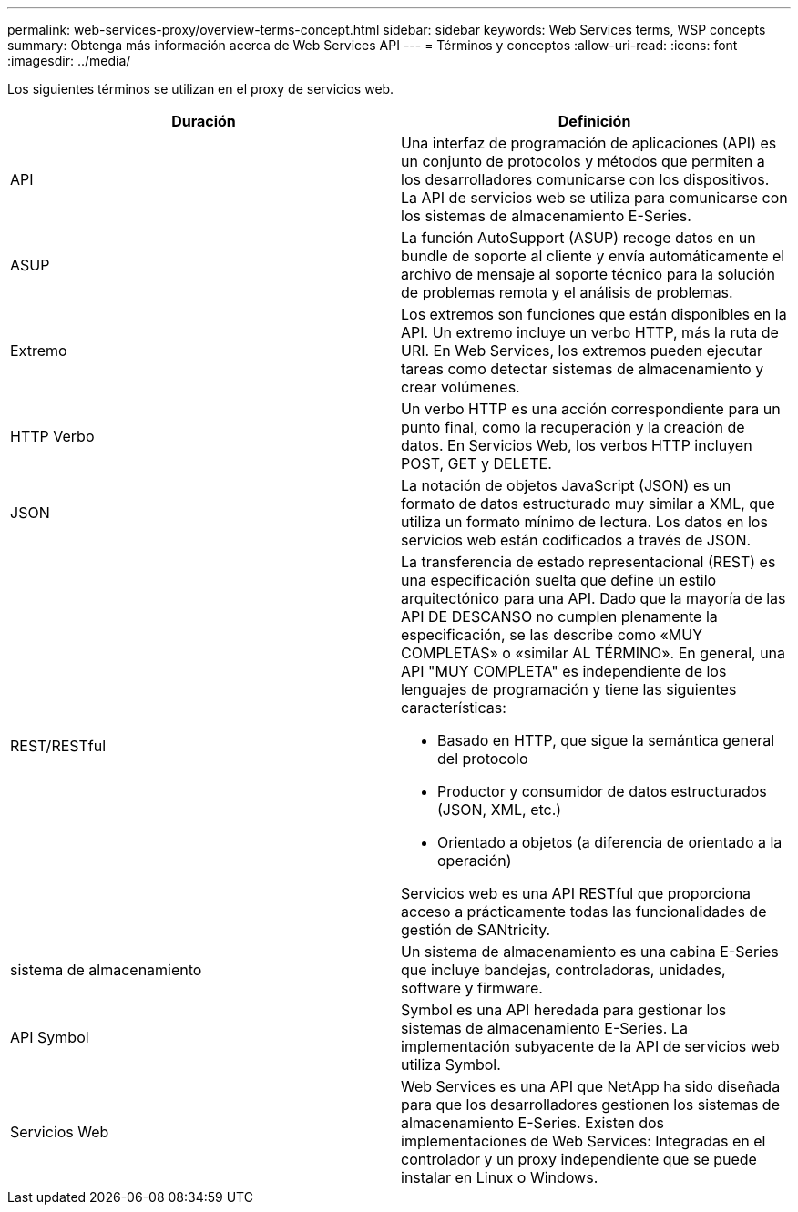 ---
permalink: web-services-proxy/overview-terms-concept.html 
sidebar: sidebar 
keywords: Web Services terms, WSP concepts 
summary: Obtenga más información acerca de Web Services API 
---
= Términos y conceptos
:allow-uri-read: 
:icons: font
:imagesdir: ../media/


[role="lead"]
Los siguientes términos se utilizan en el proxy de servicios web.

|===
| Duración | Definición 


 a| 
API
 a| 
Una interfaz de programación de aplicaciones (API) es un conjunto de protocolos y métodos que permiten a los desarrolladores comunicarse con los dispositivos. La API de servicios web se utiliza para comunicarse con los sistemas de almacenamiento E-Series.



 a| 
ASUP
 a| 
La función AutoSupport (ASUP) recoge datos en un bundle de soporte al cliente y envía automáticamente el archivo de mensaje al soporte técnico para la solución de problemas remota y el análisis de problemas.



 a| 
Extremo
 a| 
Los extremos son funciones que están disponibles en la API. Un extremo incluye un verbo HTTP, más la ruta de URI. En Web Services, los extremos pueden ejecutar tareas como detectar sistemas de almacenamiento y crear volúmenes.



 a| 
HTTP Verbo
 a| 
Un verbo HTTP es una acción correspondiente para un punto final, como la recuperación y la creación de datos. En Servicios Web, los verbos HTTP incluyen POST, GET y DELETE.



 a| 
JSON
 a| 
La notación de objetos JavaScript (JSON) es un formato de datos estructurado muy similar a XML, que utiliza un formato mínimo de lectura. Los datos en los servicios web están codificados a través de JSON.



 a| 
REST/RESTful
 a| 
La transferencia de estado representacional (REST) es una especificación suelta que define un estilo arquitectónico para una API. Dado que la mayoría de las API DE DESCANSO no cumplen plenamente la especificación, se las describe como «MUY COMPLETAS» o «similar AL TÉRMINO». En general, una API "MUY COMPLETA" es independiente de los lenguajes de programación y tiene las siguientes características:

* Basado en HTTP, que sigue la semántica general del protocolo
* Productor y consumidor de datos estructurados (JSON, XML, etc.)
* Orientado a objetos (a diferencia de orientado a la operación)


Servicios web es una API RESTful que proporciona acceso a prácticamente todas las funcionalidades de gestión de SANtricity.



 a| 
sistema de almacenamiento
 a| 
Un sistema de almacenamiento es una cabina E-Series que incluye bandejas, controladoras, unidades, software y firmware.



 a| 
API Symbol
 a| 
Symbol es una API heredada para gestionar los sistemas de almacenamiento E-Series. La implementación subyacente de la API de servicios web utiliza Symbol.



 a| 
Servicios Web
 a| 
Web Services es una API que NetApp ha sido diseñada para que los desarrolladores gestionen los sistemas de almacenamiento E-Series. Existen dos implementaciones de Web Services: Integradas en el controlador y un proxy independiente que se puede instalar en Linux o Windows.

|===